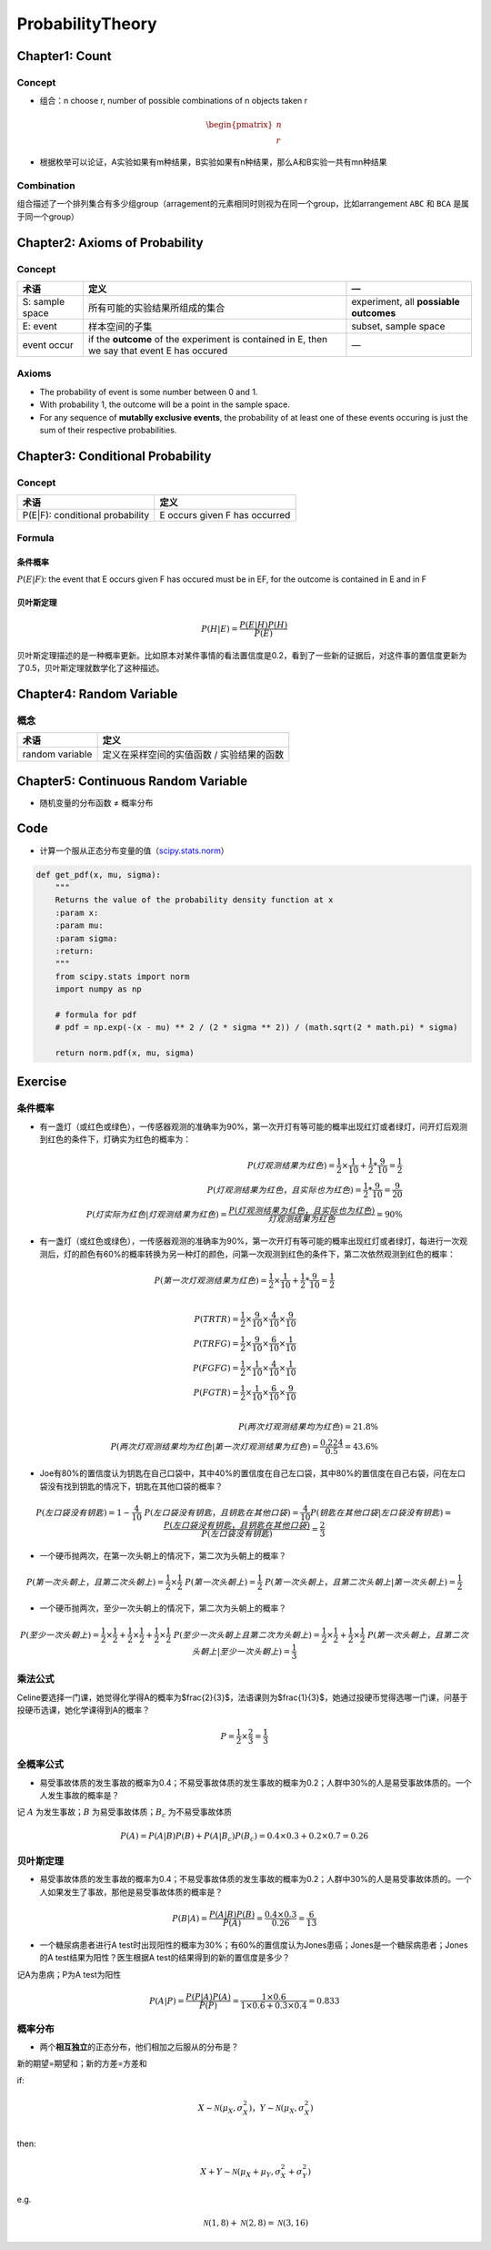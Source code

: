 ProbabilityTheory
=================

Chapter1: Count
----------------

Concept
^^^^^^^^


* 组合：n choose r, number of possible combinations of n objects taken r

.. math::

  \begin{pmatrix}
    n  \\
    r
  \end{pmatrix}

* 根据枚举可以论证，A实验如果有m种结果，B实验如果有n种结果，那么A和B实验一共有mn种结果

Combination
^^^^^^^^^^^^


组合描述了一个排列集合有多少组group（arragement的元素相同时则视为在同一个group，比如arrangement ``ABC`` 和 ``BCA`` 是属于同一个group）

Chapter2: Axioms of Probability
------------------------------------

Concept
^^^^^^^^

.. list-table::
   :header-rows: 1

   * - 术语
     - 定义
     - —
   * - S: sample space
     - 所有可能的实验结果所组成的集合
     - experiment, all **possiable outcomes**
   * - E: event
     - 样本空间的子集
     - subset, sample space
   * - event occur
     - if the **outcome** of the experiment is contained in E, then we say that event E has occured
     - —


Axioms
^^^^^^^


* The probability of event is some number between 0 and 1.
* With probability 1, the outcome will be a point in the sample space.
* For any sequence of **mutablly exclusive events**\ , the probability of at least one of these events occuring is just the sum of their respective probabilities.

Chapter3: Conditional Probability
------------------------------------

Concept
^^^^^^^^

.. list-table::
   :header-rows: 1

   * - 术语
     - 定义
   * - P(E|F): conditional probability
     - E occurs given F has occurred


Formula
^^^^^^^^

条件概率
~~~~~~~~

:math:`P(E|F)`: the event that E occurs given F has occured must be in EF, for the outcome is contained in E and in F

贝叶斯定理
~~~~~~~~~~

.. math::
  P(H|E)= \frac {P(E|H)P(H)}{P(E)}

贝叶斯定理描述的是一种概率更新。比如原本对某件事情的看法置信度是0.2，看到了一些新的证据后，对这件事的置信度更新为了0.5，贝叶斯定理就数学化了这种描述。

Chapter4: Random Variable
--------------------------------

概念
^^^^

.. list-table::
   :header-rows: 1

   * - 术语
     - 定义
   * - random variable
     - 定义在采样空间的实值函数 / 实验结果的函数


Chapter5: Continuous Random Variable
--------------------------------------------

*
  随机变量的分布函数 ≠ 概率分布

Code
----


* 计算一个服从正态分布变量的值（\ `scipy.stats.norm <https://docs.scipy.org/doc/scipy/reference/generated/scipy.stats.norm.html>`_\ ）

.. code-block:: python

   def get_pdf(x, mu, sigma):
       """
       Returns the value of the probability density function at x
       :param x:
       :param mu:
       :param sigma:
       :return:
       """
       from scipy.stats import norm
       import numpy as np

       # formula for pdf
       # pdf = np.exp(-(x - mu) ** 2 / (2 * sigma ** 2)) / (math.sqrt(2 * math.pi) * sigma)

       return norm.pdf(x, mu, sigma)

Exercise
---------

条件概率
^^^^^^^^


* 有一盏灯（或红色或绿色），一传感器观测的准确率为90%，第一次开灯有等可能的概率出现红灯或者绿灯，问开灯后观测到红色的条件下，灯确实为红色的概率为：

.. math::
  P(灯观测结果为红色) = \frac{1}{2} × \frac{1}{10} + \frac{1}{2} * \frac{9}{10} = \frac{1}{2}  \\
  P(灯观测结果为红色，且实际也为红色) = \frac{1}{2} * \frac{9}{10} = \frac{9}{20} \\
  P(灯实际为红色|灯观测结果为红色) =  \frac{P(灯观测结果为红色，且实际也为红色)}{灯观测结果为红色} = 90\%

* 有一盏灯（或红色或绿色），一传感器观测的准确率为90%，第一次开灯有等可能的概率出现红灯或者绿灯，每进行一次观测后，灯的颜色有60%的概率转换为另一种灯的颜色，问第一次观测到红色的条件下，第二次依然观测到红色的概率：

.. math::
  P(第一次灯观测结果为红色) = \frac{1}{2} × \frac{1}{10} + \frac{1}{2} * \frac{9}{10} = \frac{1}{2}  \\

  P(TRTR) = \frac{1}{2} × \frac{9}{10} × \frac{4}{10} × \frac{9}{10} \\
  P(TRFG) = \frac{1}{2} × \frac{9}{10} × \frac{6}{10} × \frac{1}{10} \\
  P(FGFG) = \frac{1}{2} × \frac{1}{10} × \frac{4}{10} × \frac{1}{10} \\
  P(FGTR) = \frac{1}{2} × \frac{1}{10} × \frac{6}{10} × \frac{9}{10} \\

  P(两次灯观测结果均为红色) = 21.8\% \\
  P(两次灯观测结果均为红色|第一次灯观测结果为红色) = \frac{0.224}{0.5} = 43.6\%

* Joe有80%的置信度认为钥匙在自己口袋中，其中40%的置信度在自己左口袋，其中80%的置信度在自己右袋，问在左口袋没有找到钥匙的情况下，钥匙在其他口袋的概率？

.. math::
  P(左口袋没有钥匙) = 1 - \frac{4}{10} \
  P(左口袋没有钥匙，且钥匙在其他口袋) = \frac{4}{10}
  P(钥匙在其他口袋|左口袋没有钥匙) = \frac{P(左口袋没有钥匙，且钥匙在其他口袋)}{P(左口袋没有钥匙)} = \frac{2}{3}


* 一个硬币抛两次，在第一次头朝上的情况下，第二次为头朝上的概率？

.. math::
  P(第一次头朝上，且第二次头朝上) = \frac{1}{2} × \frac{1}{2} \
  P(第一次头朝上) = \frac{1}{2} \
  P(第一次头朝上，且第二次头朝上|第一次头朝上) = \frac{1}{2}

* 一个硬币抛两次，至少一次头朝上的情况下，第二次为头朝上的概率？

.. math::
  P(至少一次头朝上) = \frac{1}{2} × \frac{1}{2} + \frac{1}{2} × \frac{1}{2} + \frac{1}{2} × \frac{1}{2} \
  P(至少一次头朝上且第二次为头朝上) = \frac{1}{2} × \frac{1}{2} + \frac{1}{2} × \frac{1}{2} \
  P(第一次头朝上，且第二次头朝上|至少一次头朝上) = \frac{1}{3}

乘法公式
^^^^^^^^

Celine要选择一门课，她觉得化学得A的概率为$\frac{2}{3}$，法语课则为$\frac{1}{3}$，她通过投硬币觉得选哪一门课，问基于投硬币选课，她化学课得到A的概率？

.. math::
  P=\frac{1}{2}×\frac{2}{3}=\frac{1}{3}

全概率公式
^^^^^^^^^^

* 易受事故体质的发生事故的概率为0.4；不易受事故体质的发生事故的概率为0.2；人群中30%的人是易受事故体质的。一个人发生事故的概率是？

记 :math:`A` 为发生事故；:math:`B` 为易受事故体质；:math:`B_c` 为不易受事故体质

.. math::
  P(A)=P(A|B)P(B) + P(A|B_c)P(B_c) = 0.4×0.3 + 0.2×0.7 =0.26

贝叶斯定理
^^^^^^^^^^


* 易受事故体质的发生事故的概率为0.4；不易受事故体质的发生事故的概率为0.2；人群中30%的人是易受事故体质的。一个人如果发生了事故，那他是易受事故体质的概率是？

.. math::
  P(B|A)=\frac{P(A|B)P(B)}{P(A)}=\frac{0.4×0.3}{0.26} = \frac{6}{13}

* 一个糖尿病患者进行A test时出现阳性的概率为30%；有60%的置信度认为Jones患癌；Jones是一个糖尿病患者；Jones的A test结果为阳性？医生根据A test的结果得到的新的置信度是多少？

记A为患病；P为A test为阳性

.. math::
  P(A|P)=\frac{P(P|A)P(A)}{P(P)}=\frac{1×0.6}{1×0.6+0.3×0.4} = 0.833


概率分布
^^^^^^^^


* 两个\ **相互独立**\ 的正态分布，他们相加之后服从的分布是？

新的期望=期望和；新的方差=方差和


if:
  .. math::
    X \sim \mathcal{N}(\mu_X,\sigma^2_X)，Y \sim \mathcal{N}(\mu_X,\sigma^2_X) \\
then:
  .. math::
    X+Y \sim \mathcal{N}(\mu_X+\mu_Y,\sigma^2_X+\sigma^2_Y)
e.g.
  .. math::
    \mathcal{N}(1, 8) + \mathcal{N}(2, 8) = \mathcal{N}(3,16)

